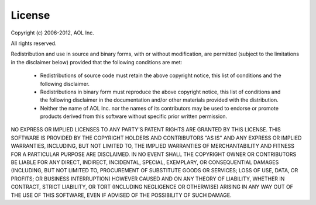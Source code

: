 =======
License
=======

Copyright (c) 2006-2012, AOL Inc.

All rights reserved.

Redistribution and use in source and binary forms, with or without
modification, are permitted (subject to the limitations in the disclaimer
below) provided that the following conditions are met:

 * Redistributions of source code must retain the above copyright notice, this
   list of conditions and the following disclaimer.

 * Redistributions in binary form must reproduce the above copyright notice,
   this list of conditions and the following disclaimer in the documentation
   and/or other materials provided with the distribution.

 * Neither the name of AOL Inc. nor the names of its contributors may be used
   to endorse or promote products derived from this software without specific
   prior written permission.

NO EXPRESS OR IMPLIED LICENSES TO ANY PARTY'S PATENT RIGHTS ARE GRANTED BY THIS
LICENSE.  THIS SOFTWARE IS PROVIDED BY THE COPYRIGHT HOLDERS AND CONTRIBUTORS
"AS IS" AND ANY EXPRESS OR IMPLIED WARRANTIES, INCLUDING, BUT NOT LIMITED TO,
THE IMPLIED WARRANTIES OF MERCHANTABILITY AND FITNESS FOR A PARTICULAR PURPOSE
ARE DISCLAIMED. IN NO EVENT SHALL THE COPYRIGHT OWNER OR CONTRIBUTORS BE LIABLE
FOR ANY DIRECT, INDIRECT, INCIDENTAL, SPECIAL, EXEMPLARY, OR CONSEQUENTIAL
DAMAGES (INCLUDING, BUT NOT LIMITED TO, PROCUREMENT OF SUBSTITUTE GOODS OR
SERVICES; LOSS OF USE, DATA, OR PROFITS; OR BUSINESS INTERRUPTION) HOWEVER
CAUSED AND ON ANY THEORY OF LIABILITY, WHETHER IN CONTRACT, STRICT LIABILITY,
OR TORT (INCLUDING NEGLIGENCE OR OTHERWISE) ARISING IN ANY WAY OUT OF THE USE
OF THIS SOFTWARE, EVEN IF ADVISED OF THE POSSIBILITY OF SUCH DAMAGE.
